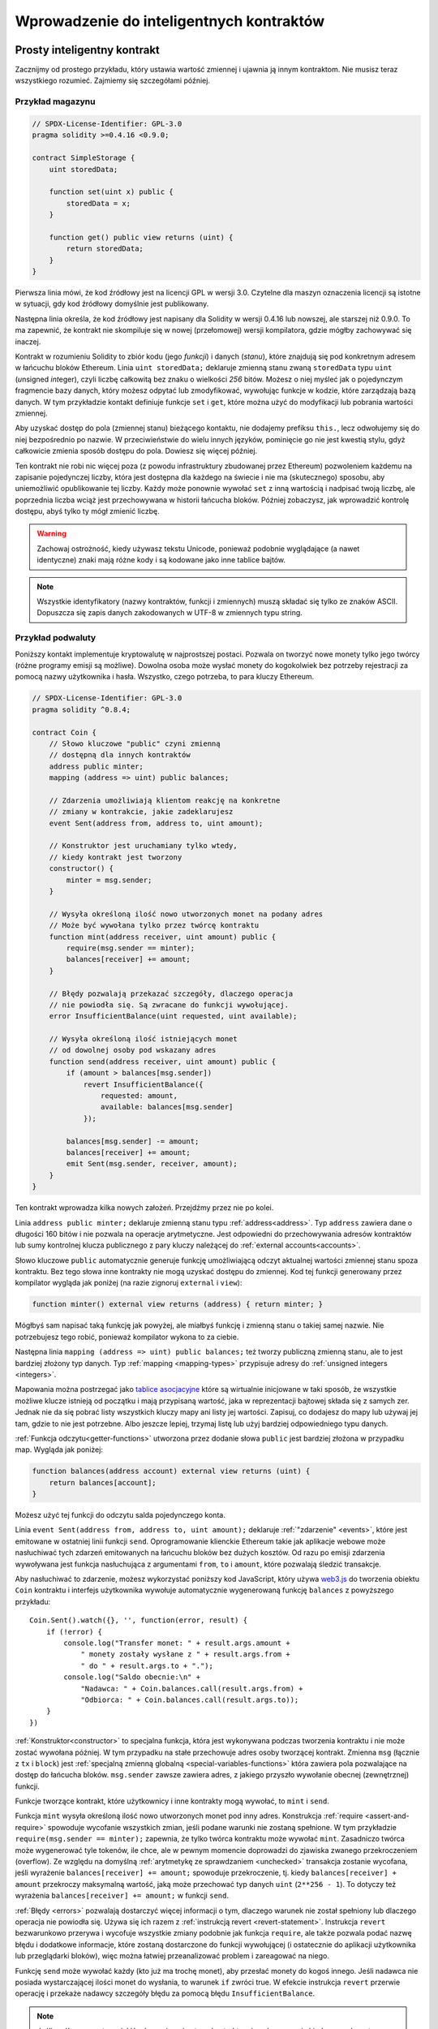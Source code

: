 #########################################
Wprowadzenie do inteligentnych kontraktów
#########################################

.. _simple-smart-contract:

****************************
Prosty inteligentny kontrakt
****************************

Zacznijmy od prostego przykładu, który ustawia wartość zmiennej i ujawnia ją innym kontraktom.
Nie musisz teraz wszystkiego rozumieć. Zajmiemy się szczegółami później.

Przykład magazynu
=================

.. code-block:: solidity

    // SPDX-License-Identifier: GPL-3.0
    pragma solidity >=0.4.16 <0.9.0;

    contract SimpleStorage {
        uint storedData;

        function set(uint x) public {
            storedData = x;
        }

        function get() public view returns (uint) {
            return storedData;
        }
    }

Pierwsza linia mówi, że kod źródłowy jest na licencji GPL w wersji 3.0.
Czytelne dla maszyn oznaczenia licencji są istotne w sytuacji, gdy kod
źródłowy domyślnie jest publikowany.

Następna linia określa, że kod źródłowy jest napisany dla Solidity w wersji 0.4.16
lub nowszej, ale starszej niż 0.9.0. To ma zapewnić, że kontrakt nie skompiluje się
w nowej (przełomowej) wersji kompilatora, gdzie mógłby zachowywać się inaczej.

Kontrakt w rozumieniu Solidity to zbiór kodu (jego *funkcji*) i danych (*stanu*),
które znajdują się pod konkretnym adresem w łańcuchu bloków Ethereum.
Linia ``uint storedData;`` deklaruje zmienną stanu zwaną ``storedData`` typu ``uint``
(*u*\nsigned *int*\eger), czyli liczbę całkowitą bez znaku o wielkości *256* bitów.
Możesz o niej myśleć jak o pojedynczym fragmencie bazy danych, który możesz odpytać
lub zmodyfikować, wywołując funkcje w kodzie, które zarządzają bazą danych.
W tym przykładzie kontakt definiuje funkcje ``set`` i ``get``, które można
użyć do modyfikacji lub pobrania wartości zmiennej.

Aby uzyskać dostęp do pola (zmiennej stanu) bieżącego kontaktu, nie dodajemy prefiksu ``this.``,
lecz odwołujemy się do niej bezpośrednio po nazwie.
W przeciwieństwie do wielu innych języków, pominięcie go nie jest kwestią stylu,
gdyż całkowicie zmienia sposób dostępu do pola. Dowiesz się więcej później.

Ten kontrakt nie robi nic więcej poza (z powodu infrastruktury zbudowanej przez Ethereum)
pozwoleniem każdemu na zapisanie pojedynczej liczby, która jest dostępna dla każdego na
świecie i nie ma (skutecznego) sposobu, aby uniemożliwić opublikowanie tej liczby.
Każdy może ponownie wywołać ``set`` z inną wartością i nadpisać twoją liczbę, ale
poprzednia liczba wciąż jest przechowywana w historii łańcucha bloków. Później
zobaczysz, jak wprowadzić kontrolę dostępu, abyś tylko ty mógł zmienić liczbę.

.. warning::
    Zachowaj ostrożność, kiedy używasz tekstu Unicode, ponieważ podobnie wyglądające (a nawet identyczne)
    znaki mają różne kody i są kodowane jako inne tablice bajtów.

.. note::
   Wszystkie identyfikatory (nazwy kontraktów, funkcji i zmiennych) muszą składać się tylko ze znaków ASCII.
   Dopuszcza się zapis danych zakodowanych w UTF-8 w zmiennych typu string.

.. index:: ! subcurrency

Przykład podwaluty
==================

Poniższy kontakt implementuje kryptowalutę w najprostszej postaci. Pozwala on tworzyć nowe monety tylko jego twórcy
(różne programy emisji są możliwe). Dowolna osoba może wysłać monety do kogokolwiek bez potrzeby rejestracji za pomocą
nazwy użytkownika i hasła. Wszystko, czego potrzeba, to para kluczy Ethereum.

.. code-block:: solidity

    // SPDX-License-Identifier: GPL-3.0
    pragma solidity ^0.8.4;

    contract Coin {
        // Słowo kluczowe "public" czyni zmienną
        // dostępną dla innych kontraktów
        address public minter;
        mapping (address => uint) public balances;

        // Zdarzenia umożliwiają klientom reakcję na konkretne
        // zmiany w kontrakcie, jakie zadeklarujesz
        event Sent(address from, address to, uint amount);

        // Konstruktor jest uruchamiany tylko wtedy,
        // kiedy kontrakt jest tworzony
        constructor() {
            minter = msg.sender;
        }

        // Wysyła określoną ilość nowo utworzonych monet na podany adres
        // Może być wywołana tylko przez twórcę kontraktu
        function mint(address receiver, uint amount) public {
            require(msg.sender == minter);
            balances[receiver] += amount;
        }

        // Błędy pozwalają przekazać szczegóły, dlaczego operacja
        // nie powiodła się. Są zwracane do funkcji wywołującej.
        error InsufficientBalance(uint requested, uint available);

        // Wysyła określoną ilość istniejących monet
        // od dowolnej osoby pod wskazany adres
        function send(address receiver, uint amount) public {
            if (amount > balances[msg.sender])
                revert InsufficientBalance({
                    requested: amount,
                    available: balances[msg.sender]
                });

            balances[msg.sender] -= amount;
            balances[receiver] += amount;
            emit Sent(msg.sender, receiver, amount);
        }
    }

Ten kontrakt wprowadza kilka nowych założeń. Przejdźmy przez nie po kolei.

Linia ``address public minter;`` deklaruje zmienną stanu typu :ref:`address<address>`.
Typ ``address`` zawiera dane o długości 160 bitów i nie pozwala na operacje arytmetyczne.
Jest odpowiedni do przechowywania adresów kontraktów lub sumy kontrolnej klucza publicznego
z pary kluczy należącej do :ref:`external accounts<accounts>`.

Słowo kluczowe ``public`` automatycznie generuje funkcję umożliwiającą odczyt aktualnej wartości zmiennej stanu
spoza kontraktu. Bez tego słowa inne kontrakty nie mogą uzyskać dostępu do zmiennej.
Kod tej funkcji generowany przez kompilator wygląda jak poniżej
(na razie zignoruj ``external`` i ``view``):

.. code-block:: solidity

    function minter() external view returns (address) { return minter; }

Mógłbyś sam napisać taką funkcję jak powyżej, ale miałbyś funkcję i zmienną stanu o takiej samej nazwie.
Nie potrzebujesz tego robić, ponieważ kompilator wykona to za ciebie.

.. index:: mapping

Następna linia ``mapping (address => uint) public balances;`` też tworzy publiczną zmienną stanu, ale to jest bardziej
złożony typ danych. Typ :ref:`mapping <mapping-types>` przypisuje adresy do :ref:`unsigned integers <integers>`.

Mapowania można postrzegać jako `tablice asocjacyjne <https://pl.wikipedia.org/wiki/Tablica_mieszająca>`_ które są
wirtualnie inicjowane w taki sposób, że wszystkie możliwe klucze istnieją od początku i mają przypisaną wartość,
jaka w reprezentacji bajtowej składa się z samych zer. Jednak nie da się pobrać listy wszystkich kluczy mapy ani
listy jej wartości. Zapisuj, co dodajesz do mapy lub używaj jej tam, gdzie to nie jest potrzebne. Albo jeszcze
lepiej, trzymaj listę lub użyj bardziej odpowiedniego typu danych.

:ref:`Funkcja odczytu<getter-functions>` utworzona przez dodanie słowa ``public``
jest bardziej złożona w przypadku map. Wygląda jak poniżej:

.. code-block:: solidity

    function balances(address account) external view returns (uint) {
        return balances[account];
    }

Możesz użyć tej funkcji do odczytu salda pojedynczego konta.

.. index:: event

Linia ``event Sent(address from, address to, uint amount);`` deklaruje :ref:`"zdarzenie" <events>`, które jest
emitowane w ostatniej linii funkcji ``send``. Oprogramowanie klienckie Ethereum takie jak aplikacje webowe może
nasłuchiwać tych zdarzeń emitowanych na łańcuchu bloków bez dużych kosztów. Od razu po emisji zdarzenia wywoływana
jest funkcja nasłuchująca z argumentami ``from``, ``to`` i ``amount``, które pozwalają śledzić transakcje.

Aby nasłuchiwać to zdarzenie, możesz wykorzystać poniższy kod JavaScript, który używa
`web3.js <https://github.com/ethereum/web3.js/>`_ do tworzenia obiektu ``Coin`` kontraktu
i interfejs użytkownika wywołuje automatycznie wygenerowaną funkcję ``balances`` z powyższego przykładu::

    Coin.Sent().watch({}, '', function(error, result) {
        if (!error) {
            console.log("Transfer monet: " + result.args.amount +
                " monety zostały wysłane z " + result.args.from +
                " do " + result.args.to + ".");
            console.log("Saldo obecnie:\n" +
                "Nadawca: " + Coin.balances.call(result.args.from) +
                "Odbiorca: " + Coin.balances.call(result.args.to));
        }
    })

.. index:: coin

:ref:`Konstruktor<constructor>` to specjalna funkcja, która jest wykonywana podczas tworzenia kontraktu
i nie może zostać wywołana później. W tym przypadku na stałe przechowuje adres osoby tworzącej kontrakt.
Zmienna ``msg`` (łącznie z ``tx`` i ``block``) jest :ref:`specjalną zmienną globalną <special-variables-functions>`
która zawiera pola pozwalające na dostęp do łańcucha bloków. ``msg.sender`` zawsze zawiera adres, z jakiego przyszło
wywołanie obecnej (zewnętrznej) funkcji.

Funkcje tworzące kontrakt, które użytkownicy i inne kontrakty mogą wywołać, to ``mint`` i ``send``.

Funkcja ``mint`` wysyła określoną ilość nowo utworzonych monet pod inny adres. Konstrukcja :ref:`require
<assert-and-require>` spowoduje wycofanie wszystkich zmian, jeśli podane warunki nie zostaną spełnione.
W tym przykładzie ``require(msg.sender == minter);`` zapewnia, że tylko twórca kontraktu może wywołać
``mint``. Zasadniczo twórca może wygenerować tyle tokenów, ile chce, ale w pewnym momencie doprowadzi
do zjawiska zwanego przekroczeniem (overflow). Ze względu na domyślną :ref:`arytmetykę ze sprawdzaniem <unchecked>`
transakcja zostanie wycofana, jeśli wyrażenie ``balances[receiver] += amount;`` spowoduje przekroczenie,
tj. kiedy ``balances[receiver] + amount`` przekroczy maksymalną wartość, jaką może przechować typ danych
``uint`` (``2**256 - 1``). To dotyczy też wyrażenia ``balances[receiver] += amount;`` w funkcji ``send``.

:ref:`Błędy <errors>` pozwalają dostarczyć więcej informacji o tym, dlaczego warunek nie został spełniony
lub dlaczego operacja nie powiodła się. Używa się ich razem z :ref:`instrukcją revert <revert-statement>`.
Instrukcja ``revert`` bezwarunkowo przerywa i wycofuje wszystkie zmiany podobnie jak funkcja ``require``,
ale także pozwala podać nazwę błędu i dodatkowe informacje, które zostaną dostarczone do funkcji wywołującej
(i ostatecznie do aplikacji użytkownika lub przeglądarki bloków), więc można łatwiej przeanalizować problem
i zareagować na niego.

Funkcję ``send`` może wywołać każdy (kto już ma trochę monet), aby przesłać monety do kogoś innego. Jeśli nadawca
nie posiada wystarczającej ilości monet do wysłania, to warunek ``if`` zwróci true. W efekcie instrukcja ``revert``
przerwie operację i przekaże nadawcy szczegóły błędu za pomocą błędu ``InsufficientBalance``.

.. note::
    Jeśli wyślesz monety na jakiś adres, używając tego kontraktu, nie zobaczysz nic
    kiedy wyszukasz ten adres w eksploratorze bloków, ponieważ informacja o wysyłce
    monet i zmianie sald kont są przechowywane tylko w pamięci danych tego konkretnego
    kontraktu. Za pomocą zdarzeń możesz stworzyć "eksplorator bloków", który śledzi
    transakcje i salda twojej nowej kryptowaluty, ale musisz sprawdzać adres kontraktu,
    a nie posiadaczy monet.

.. _blockchain-basics:

*******************
Podstawy Blockchain
*******************

Koncepcja łańcucha bloków nie jest trudna do rozumienia dla programistów. Powód jest taki, że
większość skomplikowanych rzeczy (kopanie, `liczenie funkcji skrótu <https://pl.wikipedia.org/wiki/Funkcja_skrótu>`_,
`kryptografia krzywych eliptycznych <https://pl.wikipedia.org/wiki/Kryptografia_krzywych_eliptycznych>`_,
`sieci peer-to-peer <https://pl.wikipedia.org/wiki/Peer-to-peer>`_, itd.)
są tutaj tylko, aby dostarczyć pewien zbiór funkcji i cech dla platformy.
Kiedy zaakceptujesz je takimi, jakie są, nie musisz przejmować się tym,
jak działają pod spodem. Czy musisz wiedzieć, jak AWS Amazonu działa od wewnątrz, aby go używać?

.. index:: transaction

Transakcje
==========

Łańcuch bloków jest globalnie udostępnioną transakcyjną bazą danych.
To znaczy, że każdy może odczytywać rekordy z tej bazy, po prostu uczestnicząc w sieci.
Jeśli chcesz coś w niej zmienić, musisz stworzyć tak zwaną transakcję,
która musi zostać zaakceptowana przez wszystkich innych.
Słowo transakcja oznacza, że zmiana, jaką chcesz dokonać (załóżmy, że chcesz zmienić
dwie wartości jednocześnie), musi zostać całkowicie zastosowana albo całkowicie odrzucona.
Co więcej, podczas gdy twoja transakcja jest wprowadzana do bazy danych,
żadna inna transakcja nie może dokonać zmian.

Na przykład wyobraź sobie tabelę, która wyświetla salda wszystkich kont
w elektronicznej walucie. Jeśli zlecony jest przelew z jednego konta na drugie,
transakcyjna natura bazy danych zapewnia, że jeśli kwota zostanie odjęta z jednego
konta, to zawsze zostanie dodana do drugiego konta. Jeśli z jakiegoś powodu nie jest
możliwe dodanie kwoty do konta odbiorcy, to saldo konta nadawcy także nie ulegnie zmianie.

Co więcej, transakcja jest zawsze podpisana kryptograficznie przez nadawcę (twórcę).
To umożliwia kontrolę, kto może dokonywać modyfikacji w bazie danych. Na przykładzie
elektronicznej waluty, prosty test zapewnia, że tylko osoba posiadająca klucze do
konta może przelać z niego pieniądze.

.. index:: ! block

Bloki
=====

Dużą przeszkodą do pokonania jest (w terminologii Bitcoin) atak zwany "double-spend".
Co się dzieje, jeśli w sieci istnieją dwie transakcje, które chcą opróżnić konto?
Tylko jedna transakcja może być prawidłowa, zwykle ta, która pierwsza zostanie zaakceptowana.
Problem w tym, że "pierwsza" nie jest pojęciem obiektywnym w sieci peer-to-peer.

Krótka odpowiedź - nie musisz się tym przejmować. Globalnie zaakceptowana kolejność transakcji
zostanie wybrana za ciebie, rozwiązując konflikt. Wszystkie transakcje zostaną umieszczone w "bloku"
i wtedy zostaną wykonane i rozesłane do wszystkich uczestniczących węzłów. Jeśli dwie transakcje są
ze sobą sprzeczne, to druga z nich zostanie odrzucona i nie wejdzie do bloku.

Te bloki tworzą liniowy ciąg w czasie i stąd wywodzi się termin "łańcuch bloków".
Bloki są dodawane do łańcucha przeważnie w regularnych odstępach czasu
- dla Ethereum co około 17 sekund.

W ramach "mechanizmu wyboru kolejności" (zwanego "kopaniem") od czasu do czasu bloki mogą być wycofywane,
ale tylko na końcu łańcucha. Im więcej bloków zostanie dodanych na koniec konkretnego bloku, tym mniejsza
szansa, że ten blok zostanie wycofany. Tak więc twoje transakcje mogą zostać wycofane, a nawet usunięte z
łańcucha bloków, ale im dłużej czekasz, tym mniejsze prawdopodobieństwo, że tak się stanie.

.. note::
    Nie ma gwarancji, że transakcje zostaną dołączone do kolejnego lub któregoś kolejnego bloku,
    ponieważ to nie zależy od ich nadawcy, ale od górników, którzy decydują, do którego bloku dana transakcja zostanie dołączona.

    Jeśli chcesz zaplanować przyszłe wywołania twojego kontraktu, możesz użyć
    narzędzia do automatyzacji inteligentnych kontraktów lub usług "wyroczni".

.. _the-ethereum-virtual-machine:

.. index:: !evm, ! ethereum virtual machine

**************************
Maszyna Wirtualna Ethereum
**************************

Podsumowanie
============

Maszyna Wirtualna Ethereum (Ethereum Virtual Machine, EVM) to środowisko wykonawcze dla inteligentnych kontraktów
w Ethereum. Działa w piaskownicy i jest całkowicie odizolowana, co znaczy, że uruchamiany w niej kod nie ma dostępu
do sieci, systemu plików ani innych procesów. Inteligentne kontrakty mają ograniczony dostęp do innych
inteligentnych kontraktów.

.. index:: ! account, address, storage, balance

.. _accounts:

Konta
=====

Wyróżniamy 2 typy kont w Ethereum, które dzielą tę samą przestrzeń adresową:
**konta zewnętrzne** kontrolowane przez pary kluczy publiczny-prywatny (np. przez ludzi)
oraz **konta kontraktów** zarządzane przez kod przechowywany razem z kontem.

Adres zewnętrznego konta wyznacza się na podstawie klucza publicznego,
natomiast adres kontraktu jest generowany podczas jego tworzenia
(na podstawie adresu twórcy i ilości transakcji wysłanych z tego adresu, tzw. "nonce").

Niezależnie od tego, czy konto przechowuje kod, oba typy są traktowane tak samo przez EVM.

Każde konto ma trwały magazyn typu klucz-wartość przypisujący 256-bitowe słowa do 256-bitowych słów, zwany **storage**.

Co więcej, każde konto zawiera **saldo** w etherach (dokładnie w "wei", gdzie ``1 ether`` to ``10**18 wei``),
które może być modyfikowane przez wysyłanie transakcji zawierających ethery.

.. index:: ! transaction

Transakcje
==========

Transakcja to wiadomość wysyłana z jednego konta do drugiego (które może być tym samym kontem lub pustym, patrz niżej).
Zawiera dane binarne (tzw. "ładunek") i ethery.

Jeśli konto docelowe zawiera kod, to jest on wykonywany, a ładunek jest przekazywany jako dane wejściowe.

Jeśli konto docelowe nie jest podane (transakcja nie zawiera odbiorcy lub odbiorca ma wartość ``null``),
to taka transakcja tworzy **nowy kontrakt**.

Jak wcześniej wspomniano, adres takiego kontraktu nie jest zerowy, lecz wywodzi się z adresu nadawcy
i liczby wysłanych transakcji (tzw. "nonce"). Ładunek jest uznawany za kod bajtowy EVM i uruchamiany.
Dane wyjściowe są przechowywane na stałe jako kod kontraktu. To znaczy, że aby stworzyć nowy kontrakt,
nie wysyła się faktycznego kodu kontraktu, lecz kod, który zwraca ten kod po uruchomieniu.

.. note::
  W trakcie tworzenia kontraktu jego kod jest nadal pusty.
  Dlatego nie powinieneś wywoływać kontraktu do momentu, aż
  zakończy się wykonywanie kodu konstruktora.

.. index:: ! gas, ! gas price

Paliwo
======

Po utworzeniu, każda transakcja jest obciążana pewną ilością **paliwa**, którego
celem jest ograniczenie nakładu pracy potrzebnej do wykonania transakcji i aby
od razu zapłacić za wykonanie tej transakcji. W trakcie gdy EVM przetwarza
transakcję, paliwo jest stopniowo wyczerpywane według określonych reguł.

**Cena paliwa** jest wartością ustalaną przez twórcę transakcji, który musi z góry
zapłacić ``cena_paliwa * paliwo`` ze swojego konta. Jeśli trochę paliwa zostanie po
wykonaniu transakcji, jest ono w ten sam sposób zwracane do nadawcy.

Jeśli paliwo się zużyje w dowolnej chwili (tzn. będzie ujemne), to wyzwalany jest wyjątek
brak-paliwa, który wycofuje wszystkie zmiany stanu w bieżącej ramce wywołania funkcji.

.. index:: ! storage, ! memory, ! stack

Magazyn, pamięć i stos
======================

Maszyna Wirtualna Ethereum zawiera 3 przestrzenie do przechowywania danych:
magazyn, pamięć i stos, które objaśniono w kolejnych akapitach.

Każde konto ma przestrzeń danych zwaną **magazynem**, który pozostaje stały między wywoływaniami
funkcji i transakcjami.
Magazyn to słownik klucz-wartość, który przypisuje 256-bitowe słowa do 256-bitowych słów.
Nie da się wyliczyć wszystkich kluczy z poziomu kontraktu, ponieważ koszt odczytu danych
jest stosunkowo duży, nawet większy od inicjacji i modyfikacji. Z powodu tego kosztu
powinieneś ograniczyć ilość danych do przechowywania w stałym magazynie do takich,
które kontrakt potrzebuje do wykonania.
Kontrakt nie może ani odczytać, ani zapisać danych do nieswojego magazynu.

Drugą przestrzenią danych jest **pamięć**, czyszczona i tworzona na nowo dla każdej wiadomości.
Pamięć jest liniowa i adresowana na poziomie bajtów. Ograniczono możliwość odczytu do 256 bitów.
Można zapisać albo 8 bitów, albo 256 bitów. Pamięć rozszerza się co słowo (256 bitów) podczas
dostępu (zapisu lub odczytu) do nietkniętych wcześniej słów (tzn. dowolnego przesunięcia słowa).
Rozszerzanie pamięci zużywa paliwo. Tym więcej pamięć kosztuje, im bardziej rośnie (kwadratowo).

EVM wszystkie operacje prowadzi na **stosie**, a nie na rejestrach. Stos może pomieścić maksymalnie
1024 elementy - słowa o długości 256 bitów. Dostęp do stosu jest ograniczony do jego wierzchołka w
następujący sposób:
Można skopiować 1 z najwyższych 16 elementów na wierzch stosu lub zamienić najwyższy element
z jednym z 16 elementów poniżej niego.
Wszystkie inne operacje zdejmują z wierzchu 2 elementy (lub 1, lub więcej, w zależności od operacji)
i kładą na wierzch wynik.
Oczywiście można przenosić elementy stosu do magazynu lub do pamięci,
aby dostać się głębiej do stosu,
ale nie da się bezpośrednio odczytać dowolnego elementu głębiej w stosie
bez wcześniejszego usunięcia elementów z wierzchołka stosu.

.. index:: ! instruction

Zestaw instrukcji
=================

Zestaw instrukcji EVM jest jak najmniejszy, aby uniknąć niepoprawnych lub niespójnych
implementacji, które doprowadziłyby do problemów z osiąganiem konsensusu.
Wszystkie instrukcje operują na podstawowym typie danych, 256-bitowych słowach
lub na fragmentach pamięci (lub innych tablicach bajtowych).
Zwykłe działania arytmetyczne, bitowe, logiczne i porównania są dostępne.
Skoki warunkowe i bezwarunkowe są możliwe. Co więcej, kontrakty mają dostęp
do stosownych właściwości bieżącego bloku, takich jak jego numer i znacznik czasu.

Po kompletny zestaw instrukcji zajrzyj do :ref:`listy kodów operacji <opcodes>`.

.. index:: ! message call, function;call

Wywołania wiadomości
====================

Za pomocą wywołań wiadomości kontrakty mogą wywoływać inne kontrakty i wysyłać ethery do kont niebędących kontraktem.
Wywołania wiadomości przypominają transakcje w tym sensie, że zawierają źródło, cel, dane wejściowe, ethery, paliwo
i dane powrotne. Właściwie każda transakcja składa się z wywołania wiadomości najwyższego poziomu, które z kolei
może tworzyć kolejne wywołania wiadomości.

Kontrakt może decydować, ile pozostałego **paliwa** powinien wysłać z wewnętrznym wywołaniem wiadomości, a ile chce
pozostawić. Jeśli w wewnętrznym wywołaniu wystąpi wyjątek brak-paliwa (lub jakikolwiek inny wyjątek), zostanie to
zasygnalizowane odłożeniem wartości błędu na stosie. W takiej sytuacji tylko paliwo wysłane razem z wywołaniem jest
zużywane. W Solidity kontrakt wywołujący domyślnie rzuca wyjątek ręcznie w takich przypadkach, więc wyjątki są
propagowane w górę na stosie.

Jak już wspomniano, wywoływany kontrakt (który może być taki sam jak kontrakt wywołujący)
dostanie świeżo wyczyszczoną pamięć i ma dostęp do danych wejściowych - które zostaną
przekazane w oddzielnej przestrzeni zwanej **calldata**.
Kiedy zakończy działanie, może zwrócić dane, które zostaną zapisane do pamięci w miejscu
wydzielonym wcześniej przez nadawcę. Wszystkie te wywołania są w pełni synchroniczne.

Wywołania są **ograniczone** do głębokości 1024, co znaczy, że dla bardziej skomplikowanych
operacji preferowane są pętle zamiast rekurencyjnych wywołań. Co więcej, tylko 63/64 części
paliwa można przekazać dalej w wywołaniu wiadomości, co w praktyce ogranicza głębokość
wywołań do mniej niż 1000.

.. index:: delegatecall, callcode, library

Delegatecall / Callcode i biblioteki
====================================

Istnieje specjalna odmiana wywołań wiadomości, zwana **delegatecall**,
która różni się tylko tym, że kod pod adresem docelowym jest wykonywany
w kontekście kontraktu wywołującego i ``msg.sender`` oraz ``msg.value`` nie zmieniają swoich wartości.

To znaczy, że kontrakt może dynamicznie załadować kod z innego adresu w trakcie wykonywania.
Magazyn, bieżący adres i saldo wciąż dotyczą kontraktu wywołującego.
Tylko kod brany jest z wywoływanego adresu.

To umożliwia tworzenie bibliotek w Solidity: kod wielokrotnego użytku, który można
wykorzystać np. do implementacji złożonych struktur danych.

.. index:: log

Dzienniki
=========

Można przechowywać dane w specjalnie indeksowanej strukturze danych,
która przypisuje wszystko do poziomu bloku. Taka funkcjonalność zwana
**dziennikiem** służy w Solidity do implementacji :ref:`zdarzeń <events>`.
Kontrakty nie mają dostępu do dziennika po jego utworzeniu, ale można się
do nich dostać spoza łańcucha bloków.
Ponieważ niektóre fragmenty dziennika są przechowywane w
`filtrach Blooma <https://en.wikipedia.org/wiki/Bloom_filter>`_,
można go przeszukiwać w optymalny i bezpieczny kryptograficznie sposób,
więc węzły sieci, które nie pobiorą całego łańcucha bloków (tzw. lekkie klienty),
wciąż mogą przeszukiwać dziennik.

.. index:: contract creation

Create
======

Kontrakty mogą nawet tworzyć inne kontrakty za pomocą specjalnego kodu operacji (nie wywołują
po prostu adresu zerowego jak w przypadku transakcji). **Wywołania create** różnią się od zwykłych
wywołań wiadomości tylko tym, że ładunek wejściowy jest wykonywany, a wynik zapisywany jako kod
i nadawca / twórca otrzymuje adres kontraktu na stosie.

.. index:: selfdestruct, self-destruct, deactivate

Deactivate i Self-destruct
==========================

Jedynym sposobem na usunięcie kodu z łańcucha bloku jest wykonanie operacji ``selfdestruct``.
Pozostałe ethery przechowywane pod danym adresem są wysyłane pod wskazany adres, a magazyn i kod
są usuwany ze stanu. Usuwanie kontaktów w teorii wydaje się dobrym pomysłem, ale jest potencjalnie
niebezpieczne, ponieważ jeśli ktoś wyśle ethery do usuniętego kontraktu, przepadną na zawsze.

.. warning::
    Nawet jeśli kontrakt zostanie usunięty przez ``selfdestruct``, wciąż jest częścią historii
    łańcucha bloków i prawdopodobnie zachowany przez większość węzłów Ethereum.
    Tak więc użycia ``selfdestruct`` nie można porównać do usuwania plików z dysku twardego.

.. note::
    Nawet jeśli kod kontraktu nie zawiera wywołania ``selfdestruct``, to wciąż
    może wykonać tę operację za pomocą ``delegatecall`` lub ``callcode``.

Jeśli chcesz dezaktywować swoje kontrakty, powinieneś w zamian je **wyłączyć**,
zmieniając wewnętrzny stan w ten sposób, żeby każda funkcja wycofywała zmiany.
Wtedy używanie kontraktu stanie się niemożliwe, a ethery wrócą do nadawcy.

.. index:: ! precompiled contracts, ! precompiles, ! contract;precompiled

.. _precompiledContracts:

Wstępnie skompilowane kontrakty
===============================

Istnieje mały zbiór adresów kontaktów, które są specjalne:
adresy od ``1`` do (wliczając) ``8`` zawierają "wstępnie skompilowane kontakty",
które mogą być wywoływane przez inne kontrakty, ale ich zachowanie (i zużycie paliwa)
nie jest zdefiniowane przez kod EVM przechowywany pod tym adresem (nie zawierają kodu),
ale są zaimplementowane bezpośrednio w środowisku wykonawczym EVM.

Różne łańcuchy kompatybilne z EVM mogą używać odmiennego zestawu wstępne skompilowanych kontraktów.
Może się też zdarzyć, że w przyszłości nowe wstępnie skompilowane kontrakty zostaną dodane do głównego
łańcucha Ethereum, ale możesz się spodziewać, że znajdą się w zakresie od ``1`` and ``0xffff`` (włącznie).
